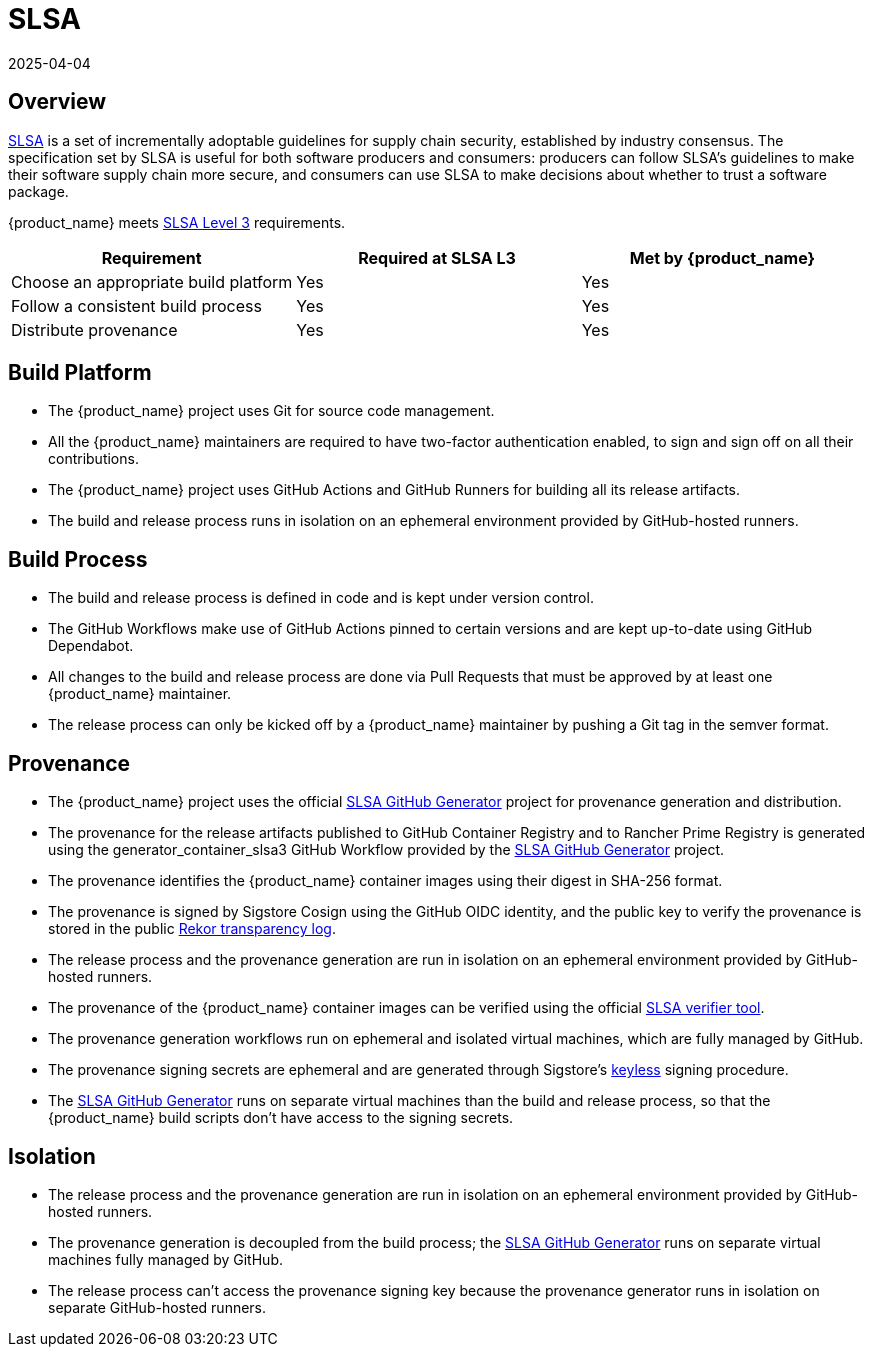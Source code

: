= SLSA
:revdate: 2025-04-04	
:page-revdate: {revdate}

== Overview

https://slsa.dev/spec/v1.0/about[SLSA] is a set of incrementally adoptable guidelines for supply chain security, established by industry consensus. The specification set by SLSA is useful for both software producers and consumers: producers can follow SLSA's guidelines to make their software supply chain more secure, and consumers can use SLSA to make decisions about whether to trust a software package.

{product_name} meets https://slsa.dev/spec/v1.0/levels[SLSA Level 3] requirements.

|===
| Requirement | Required at SLSA L3 | Met by {product_name}

| Choose an appropriate build platform
| Yes
| Yes

| Follow a consistent build process
| Yes
| Yes

| Distribute provenance
| Yes
| Yes
|===

== Build Platform

* The {product_name} project uses Git for source code management.
* All the {product_name} maintainers are required to have two-factor authentication enabled, to sign and sign off on all their contributions.
* The {product_name} project uses GitHub Actions and GitHub Runners for building all its release artifacts.
* The build and release process runs in isolation on an ephemeral environment provided by GitHub-hosted runners.

== Build Process

* The build and release process is defined in code and is kept under version control.
* The GitHub Workflows make use of GitHub Actions pinned to certain versions and are kept up-to-date using GitHub Dependabot.
* All changes to the build and release process are done via Pull Requests that must be approved by at least one {product_name} maintainer.
* The release process can only be kicked off by a {product_name} maintainer by pushing a Git tag in the semver format.

== Provenance

* The {product_name} project uses the official https://github.com/slsa-framework/slsa-github-generator[SLSA GitHub Generator] project for provenance generation and distribution.
* The provenance for the release artifacts published to GitHub Container Registry and to Rancher Prime Registry is generated using the generator_container_slsa3 GitHub Workflow provided by the https://github.com/slsa-framework/slsa-github-generator[SLSA GitHub Generator] project.
* The provenance identifies the {product_name} container images using their digest in SHA-256 format.
* The provenance is signed by Sigstore Cosign using the GitHub OIDC identity, and the public key to verify the provenance is stored in the public https://docs.sigstore.dev/logging/overview/[Rekor transparency log].
* The release process and the provenance generation are run in isolation on an ephemeral environment provided by GitHub-hosted runners.
* The provenance of the {product_name} container images can be verified using the official https://github.com/slsa-framework/slsa-verifier[SLSA verifier tool].
* The provenance generation workflows run on ephemeral and isolated virtual machines, which are fully managed by GitHub.
* The provenance signing secrets are ephemeral and are generated through Sigstore's https://github.com/sigstore/cosign/blob/main/KEYLESS.md[keyless] signing procedure.
* The https://github.com/slsa-framework/slsa-github-generator[SLSA GitHub Generator] runs on separate virtual machines than the build and release process, so that the {product_name} build scripts don't have access to the signing secrets.

== Isolation

* The release process and the provenance generation are run in isolation on an ephemeral environment provided by GitHub-hosted runners.
* The provenance generation is decoupled from the build process; the https://github.com/slsa-framework/slsa-github-generator[SLSA GitHub Generator] runs on separate virtual machines fully managed by GitHub.
* The release process can't access the provenance signing key because the provenance generator runs in isolation on separate GitHub-hosted runners.
